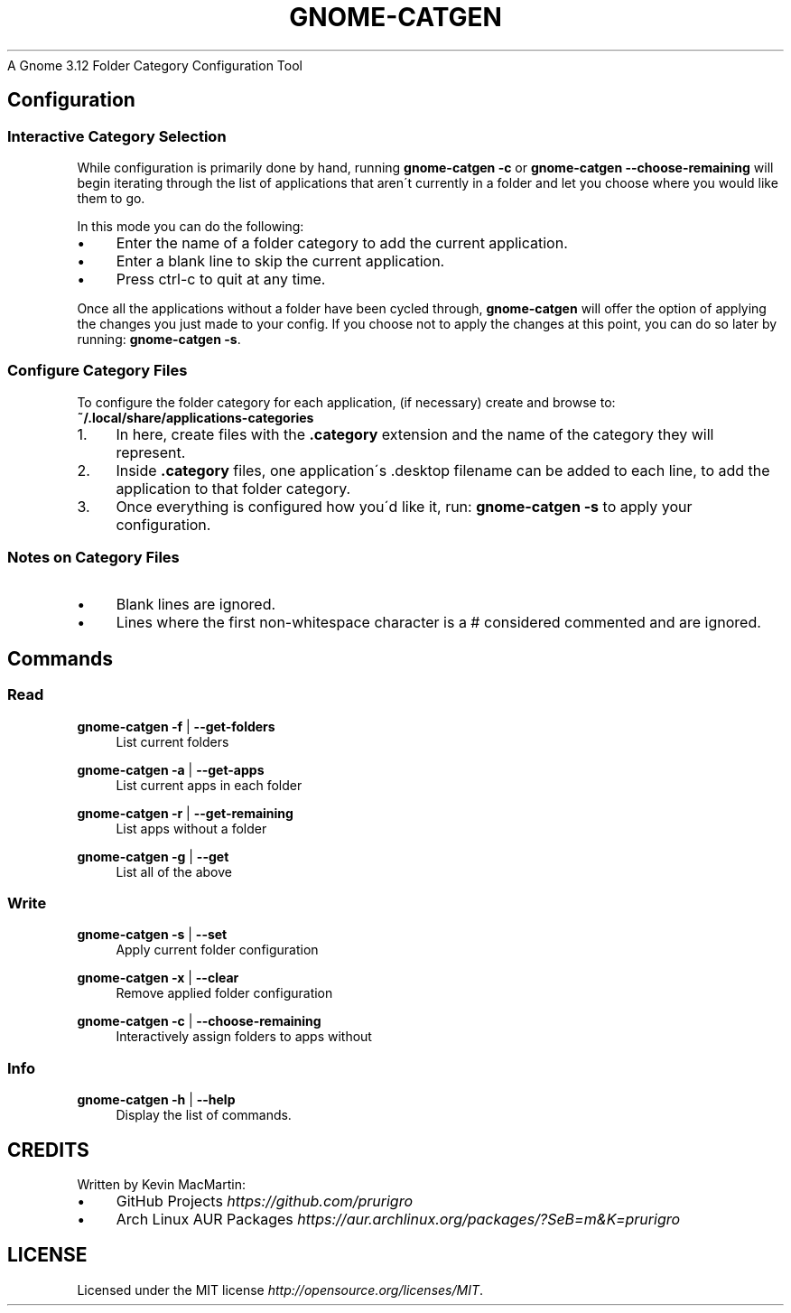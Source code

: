 .
.TH "GNOME\-CATGEN" "" "June 2014" "" "gnome\-catgen"
A Gnome 3\.12 Folder Category Configuration Tool
.
.SH "Configuration"
.
.SS "Interactive Category Selection"
While configuration is primarily done by hand, running \fBgnome\-catgen \-c\fR or \fBgnome\-catgen \-\-choose\-remaining\fR will begin iterating through the list of applications that aren\'t currently in a folder and let you choose where you would like them to go\.
.
.P
In this mode you can do the following:
.
.IP "\(bu" 4
Enter the name of a folder category to add the current application\.
.
.IP "\(bu" 4
Enter a blank line to skip the current application\.
.
.IP "\(bu" 4
Press ctrl\-c to quit at any time\.
.
.IP "" 0
.
.P
Once all the applications without a folder have been cycled through, \fBgnome\-catgen\fR will offer the option of applying the changes you just made to your config\. If you choose not to apply the changes at this point, you can do so later by running: \fBgnome\-catgen \-s\fR\.
.
.SS "Configure Category Files"
To configure the folder category for each application, (if necessary) create and browse to: \fB~/\.local/share/applications\-categories\fR
.
.IP "1." 4
In here, create files with the \fB\.category\fR extension and the name of the category they will represent\.
.
.IP "2." 4
Inside \fB\.category\fR files, one application\'s \.desktop filename can be added to each line, to add the application to that folder category\.
.
.IP "3." 4
Once everything is configured how you\'d like it, run: \fBgnome\-catgen \-s\fR to apply your configuration\.
.
.IP "" 0
.
.SS "Notes on Category Files"
.
.IP "\(bu" 4
Blank lines are ignored\.
.
.IP "\(bu" 4
Lines where the first non\-whitespace character is a # considered commented and are ignored\.
.
.IP "" 0
.
.SH "Commands"
.
.SS "Read"
.
\fBgnome\-catgen \-f\fR | \fB\-\-get\-folders\fR
.RS 4
List current folders
.RE
.PP

\fBgnome\-catgen \-a\fR | \fB\-\-get\-apps\fR
.RS 4
List current apps in each folder
.RE
.PP

\fBgnome\-catgen \-r\fR | \fB\-\-get\-remaining\fR
.RS 4
List apps without a folder
.RE
.PP

\fBgnome\-catgen \-g\fR | \fB\-\-get\fR
.RS 4
List all of the above
.RE
.PP
.
.IP "" 0
.
.SS "Write"
.
\fBgnome\-catgen \-s\fR | \fB\-\-set\fR
.RS 4
Apply current folder configuration
.RE
.PP

\fBgnome\-catgen \-x\fR | \fB\-\-clear\fR
.RS 4
Remove applied folder configuration
.RE
.PP

\fBgnome\-catgen \-c\fR | \fB\-\-choose\-remaining\fR
.RS 4
Interactively assign folders to apps without
.RE
.PP
.
.IP "" 0
.
.SS "Info"
.
\fBgnome\-catgen \-h\fR | \fB\-\-help\fR
.RS 4
Display the list of commands.
.RE
.PP
.
.IP "" 0
.
.SH "CREDITS"
Written by Kevin MacMartin:
.
.IP "\(bu" 4
GitHub Projects \fIhttps://github\.com/prurigro\fR
.
.IP "\(bu" 4
Arch Linux AUR Packages \fIhttps://aur\.archlinux\.org/packages/?SeB=m&K=prurigro\fR
.
.IP "" 0
.
.SH "LICENSE"
Licensed under the MIT license \fIhttp://opensource\.org/licenses/MIT\fR\.
